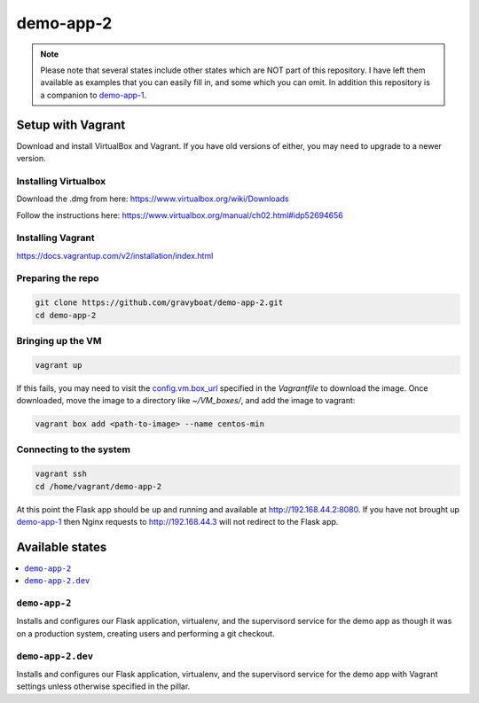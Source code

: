 ===========
demo-app-2
===========

.. note::

    Please note that several states include other states which are NOT part of this repository. 
    I have left them available as examples that you can easily fill in, and some which you can omit.
    In addition this repository is a companion to
    `demo-app-1 <https://github.com/gravyboat/demo-app-1>`_.

Setup with Vagrant
===================

Download and install VirtualBox and Vagrant. If you have old versions of either, you may need to upgrade
to a newer version.

Installing Virtualbox
----------------------

Download the .dmg from here: https://www.virtualbox.org/wiki/Downloads

Follow the instructions here: https://www.virtualbox.org/manual/ch02.html#idp52694656

Installing Vagrant
-------------------
https://docs.vagrantup.com/v2/installation/index.html

Preparing the repo
-------------------

.. code-block::

    git clone https://github.com/gravyboat/demo-app-2.git
    cd demo-app-2

Bringing up the VM
-------------------

.. code-block::
    
    vagrant up

If this fails, you may need to visit the 
`config.vm.box_url <http://puppet-vagrant-boxes.puppetlabs.com/centos-64-x64-vbox4210-nocm.box>`_
specified in the *Vagrantfile* to download the image. Once downloaded, move the image to a directory
like *~/VM_boxes/*, and add the image to vagrant: 

.. code-block::

    vagrant box add <path-to-image> --name centos-min

Connecting to the system
-------------------------

.. code-block::
    
    vagrant ssh
    cd /home/vagrant/demo-app-2

At this point the Flask app should be up and running and available at http://192.168.44.2:8080.
If you have not brought up `demo-app-1 <https://github.com/gravyboat/demo-app-1>`_
then Nginx requests to http://192.168.44.3 will not redirect to the Flask app.

Available states
================

.. contents::
  :local:

``demo-app-2``
---------------

Installs and configures our Flask application, virtualenv, and the supervisord service
for the demo app as though it was on a production system, creating users and performing
a git checkout.

``demo-app-2.dev``
---------------------

Installs and configures our Flask application, virtualenv, and the supervisord service
for the demo app with Vagrant settings unless otherwise specified in the pillar.
